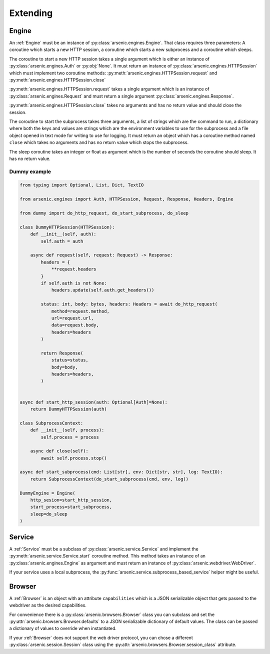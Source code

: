 Extending
#########


Engine
******

An :ref:`Engine` must be an instance of :py:class:`arsenic.engines.Engine`. That class
requires three parameters: A coroutine which starts a new HTTP session, a
coroutine which starts a new subprocess and a coroutine which sleeps.

The coroutine to start a new HTTP session takes a single argument which is
either an instance of :py:class:`arsenic.engines.Auth` or :py:obj:`None`. It
must return an instance of :py:class:`arsenic.engines.HTTPSession` which must
implement two coroutine methods: :py:meth:`arsenic.engines.HTTPSession.request`
and :py:meth:`arsenic.engines.HTTPSession.close`

:py:meth:`arsenic.engines.HTTPSession.request` takes a single argument which is
an instance of :py:class:`arsenic.engines.Request` and must return a single
argument :py:class:`arsenic.engines.Response`.

:py:meth:`arsenic.engines.HTTPSession.close` takes no arguments and has no
return value and should close the session.

The coroutine to start the subprocess takes three arguments, a list of strings
which are the command to run, a dictionary where both the keys and values are
strings which are the environment variables to use for the subprocess and a
file object opened in text mode for writing to use for logging. It must return
an object which has a coroutine method named ``close`` which takes no arguments
and has no return value which stops the subprocess.

The sleep coroutine takes an integer or float as argument which is the number of
seconds the coroutine should sleep. It has no return value.

Dummy example
=============

.. code-block:: python3

    from typing import Optional, List, Dict, TextIO

    from arsenic.engines import Auth, HTTPSession, Request, Response, Headers, Engine

    from dummy import do_http_request, do_start_subprocess, do_sleep

    class DummyHTTPSession(HTTPSession):
        def __init__(self, auth):
            self.auth = auth

        async def request(self, request: Request) -> Response:
            headers = {
                **request.headers
            }
            if self.auth is not None:
                headers.update(self.auth.get_headers())

            status: int, body: bytes, headers: Headers = await do_http_request(
                method=request.method,
                url=request.url,
                data=request.body,
                headers=headers
            )

            return Response(
                status=status,
                body=body,
                headers=headers,
            )


    async def start_http_session(auth: Optional[Auth]=None):
        return DummyHTTPSession(auth)

    class SubprocessContext:
        def __init__(self, process):
            self.process = process

        async def close(self):
            await self.process.stop()

    async def start_subprocess(cmd: List[str], env: Dict[str, str], log: TextIO):
        return SubprocessContext(do_start_subprocess(cmd, env, log))

    DummyEngine = Engine(
        http_sesion=start_http_session,
        start_process=start_subprocess,
        sleep=do_sleep
    )


Service
*******

A :ref:`Service` must be a subclass of :py:class:`arsenic.service.Service` and implement
the :py:meth:`arsenic.service.Service.start` coroutine method. This method
takes an instance of an :py:class:`arsenic.engines.Engine` as argument and must
return an instance of :py:class:`arsenic.webdriver.WebDriver`.

If your service uses a local subprocess, the :py:func:`arsenic.service.subprocess_based_service`
helper might be useful.

Browser
*******

A :ref:`Browser` is an object with an attribute ``capabilities`` which is a JSON
serializable object that gets passed to the webdriver as the desired capabilities.

For convenience there is a :py:class:`arsenic.browsers.Browser` class you can
subclass and set the :py:attr:`arsenic.browsers.Browser.defaults` to a JSON
serializable dictionary of default values. The class can be passed a dictionary
of values to override when instantiated.

If your :ref:`Browser` does not support the web driver protocol, you can chose a
different :py:class:`arsenic.session.Session` class using the
:py:attr:`arsenic.browsers.Browser.session_class` attribute.
